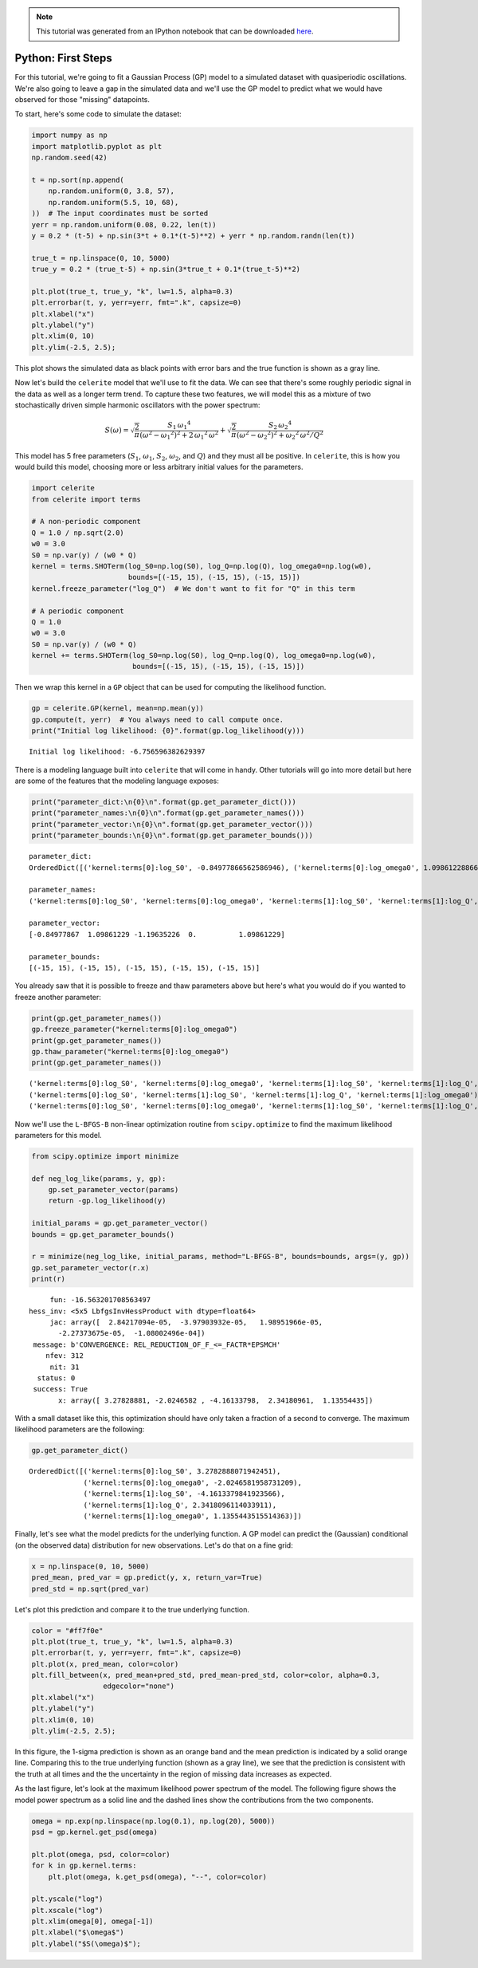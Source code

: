 
.. module:: celerite

.. note:: This tutorial was generated from an IPython notebook that can be
          downloaded `here <../../_static/notebooks/first.ipynb>`_.

.. _first:


Python: First Steps
===================

For this tutorial, we're going to fit a Gaussian Process (GP) model to a
simulated dataset with quasiperiodic oscillations. We're also going to
leave a gap in the simulated data and we'll use the GP model to predict
what we would have observed for those "missing" datapoints.

To start, here's some code to simulate the dataset:

.. code:: python

    import numpy as np
    import matplotlib.pyplot as plt
    np.random.seed(42)
    
    t = np.sort(np.append(
        np.random.uniform(0, 3.8, 57),
        np.random.uniform(5.5, 10, 68),
    ))  # The input coordinates must be sorted
    yerr = np.random.uniform(0.08, 0.22, len(t))
    y = 0.2 * (t-5) + np.sin(3*t + 0.1*(t-5)**2) + yerr * np.random.randn(len(t))
    
    true_t = np.linspace(0, 10, 5000)
    true_y = 0.2 * (true_t-5) + np.sin(3*true_t + 0.1*(true_t-5)**2)
    
    plt.plot(true_t, true_y, "k", lw=1.5, alpha=0.3)
    plt.errorbar(t, y, yerr=yerr, fmt=".k", capsize=0)
    plt.xlabel("x")
    plt.ylabel("y")
    plt.xlim(0, 10)
    plt.ylim(-2.5, 2.5);



.. image:: first_files/first_2_0.png


This plot shows the simulated data as black points with error bars and
the true function is shown as a gray line.

Now let's build the ``celerite`` model that we'll use to fit the data.
We can see that there's some roughly periodic signal in the data as well
as a longer term trend. To capture these two features, we will model
this as a mixture of two stochastically driven simple harmonic
oscillators with the power spectrum:

.. math::


   S(\omega) = \sqrt{\frac{2}{\pi}}\frac{S_1\,{\omega_1}^4}{(\omega^2 - {\omega_1}^2)^2 + 2\,{\omega_1}^2\,\omega^2}
   + \sqrt{\frac{2}{\pi}}\frac{S_2\,{\omega_2}^4}{(\omega^2 - {\omega_2}^2)^2 + {\omega_2}^2\,\omega^2/Q^2}

This model has 5 free parameters (:math:`S_1`, :math:`\omega_1`,
:math:`S_2`, :math:`\omega_2`, and :math:`Q`) and they must all be
positive. In ``celerite``, this is how you would build this model,
choosing more or less arbitrary initial values for the parameters.

.. code:: python

    import celerite
    from celerite import terms
    
    # A non-periodic component
    Q = 1.0 / np.sqrt(2.0)
    w0 = 3.0
    S0 = np.var(y) / (w0 * Q)
    kernel = terms.SHOTerm(log_S0=np.log(S0), log_Q=np.log(Q), log_omega0=np.log(w0),
                           bounds=[(-15, 15), (-15, 15), (-15, 15)])
    kernel.freeze_parameter("log_Q")  # We don't want to fit for "Q" in this term
    
    # A periodic component
    Q = 1.0
    w0 = 3.0
    S0 = np.var(y) / (w0 * Q)
    kernel += terms.SHOTerm(log_S0=np.log(S0), log_Q=np.log(Q), log_omega0=np.log(w0),
                            bounds=[(-15, 15), (-15, 15), (-15, 15)])

Then we wrap this kernel in a ``GP`` object that can be used for
computing the likelihood function.

.. code:: python

    gp = celerite.GP(kernel, mean=np.mean(y))
    gp.compute(t, yerr)  # You always need to call compute once.
    print("Initial log likelihood: {0}".format(gp.log_likelihood(y)))


.. parsed-literal::

    Initial log likelihood: -6.756596382629397


There is a modeling language built into ``celerite`` that will come in
handy. Other tutorials will go into more detail but here are some of the
features that the modeling language exposes:

.. code:: python

    print("parameter_dict:\n{0}\n".format(gp.get_parameter_dict()))
    print("parameter_names:\n{0}\n".format(gp.get_parameter_names()))
    print("parameter_vector:\n{0}\n".format(gp.get_parameter_vector()))
    print("parameter_bounds:\n{0}\n".format(gp.get_parameter_bounds()))


.. parsed-literal::

    parameter_dict:
    OrderedDict([('kernel:terms[0]:log_S0', -0.84977866562586946), ('kernel:terms[0]:log_omega0', 1.0986122886681098), ('kernel:terms[1]:log_S0', -1.1963522559058422), ('kernel:terms[1]:log_Q', 0.0), ('kernel:terms[1]:log_omega0', 1.0986122886681098)])
    
    parameter_names:
    ('kernel:terms[0]:log_S0', 'kernel:terms[0]:log_omega0', 'kernel:terms[1]:log_S0', 'kernel:terms[1]:log_Q', 'kernel:terms[1]:log_omega0')
    
    parameter_vector:
    [-0.84977867  1.09861229 -1.19635226  0.          1.09861229]
    
    parameter_bounds:
    [(-15, 15), (-15, 15), (-15, 15), (-15, 15), (-15, 15)]
    


You already saw that it is possible to freeze and thaw parameters above
but here's what you would do if you wanted to freeze another parameter:

.. code:: python

    print(gp.get_parameter_names())
    gp.freeze_parameter("kernel:terms[0]:log_omega0")
    print(gp.get_parameter_names())
    gp.thaw_parameter("kernel:terms[0]:log_omega0")
    print(gp.get_parameter_names())


.. parsed-literal::

    ('kernel:terms[0]:log_S0', 'kernel:terms[0]:log_omega0', 'kernel:terms[1]:log_S0', 'kernel:terms[1]:log_Q', 'kernel:terms[1]:log_omega0')
    ('kernel:terms[0]:log_S0', 'kernel:terms[1]:log_S0', 'kernel:terms[1]:log_Q', 'kernel:terms[1]:log_omega0')
    ('kernel:terms[0]:log_S0', 'kernel:terms[0]:log_omega0', 'kernel:terms[1]:log_S0', 'kernel:terms[1]:log_Q', 'kernel:terms[1]:log_omega0')


Now we'll use the ``L-BFGS-B`` non-linear optimization routine from
``scipy.optimize`` to find the maximum likelihood parameters for this
model.

.. code:: python

    from scipy.optimize import minimize
    
    def neg_log_like(params, y, gp):
        gp.set_parameter_vector(params)
        return -gp.log_likelihood(y)
    
    initial_params = gp.get_parameter_vector()
    bounds = gp.get_parameter_bounds()
    
    r = minimize(neg_log_like, initial_params, method="L-BFGS-B", bounds=bounds, args=(y, gp))
    gp.set_parameter_vector(r.x)
    print(r)


.. parsed-literal::

          fun: -16.563201708563497
     hess_inv: <5x5 LbfgsInvHessProduct with dtype=float64>
          jac: array([  2.84217094e-05,  -3.97903932e-05,   1.98951966e-05,
            -2.27373675e-05,  -1.08002496e-04])
      message: b'CONVERGENCE: REL_REDUCTION_OF_F_<=_FACTR*EPSMCH'
         nfev: 312
          nit: 31
       status: 0
      success: True
            x: array([ 3.27828881, -2.0246582 , -4.16133798,  2.34180961,  1.13554435])


With a small dataset like this, this optimization should have only taken
a fraction of a second to converge. The maximum likelihood parameters
are the following:

.. code:: python

    gp.get_parameter_dict()




.. parsed-literal::

    OrderedDict([('kernel:terms[0]:log_S0', 3.2782888071942451),
                 ('kernel:terms[0]:log_omega0', -2.0246581958731209),
                 ('kernel:terms[1]:log_S0', -4.1613379841923566),
                 ('kernel:terms[1]:log_Q', 2.3418096114033911),
                 ('kernel:terms[1]:log_omega0', 1.1355443515514363)])



Finally, let's see what the model predicts for the underlying function.
A GP model can predict the (Gaussian) conditional (on the observed data)
distribution for new observations. Let's do that on a fine grid:

.. code:: python

    x = np.linspace(0, 10, 5000)
    pred_mean, pred_var = gp.predict(y, x, return_var=True)
    pred_std = np.sqrt(pred_var)

Let's plot this prediction and compare it to the true underlying
function.

.. code:: python

    color = "#ff7f0e"
    plt.plot(true_t, true_y, "k", lw=1.5, alpha=0.3)
    plt.errorbar(t, y, yerr=yerr, fmt=".k", capsize=0)
    plt.plot(x, pred_mean, color=color)
    plt.fill_between(x, pred_mean+pred_std, pred_mean-pred_std, color=color, alpha=0.3,
                     edgecolor="none")
    plt.xlabel("x")
    plt.ylabel("y")
    plt.xlim(0, 10)
    plt.ylim(-2.5, 2.5);



.. image:: first_files/first_18_0.png


In this figure, the 1-sigma prediction is shown as an orange band and
the mean prediction is indicated by a solid orange line. Comparing this
to the true underlying function (shown as a gray line), we see that the
prediction is consistent with the truth at all times and the the
uncertainty in the region of missing data increases as expected.

As the last figure, let's look at the maximum likelihood power spectrum
of the model. The following figure shows the model power spectrum as a
solid line and the dashed lines show the contributions from the two
components.

.. code:: python

    omega = np.exp(np.linspace(np.log(0.1), np.log(20), 5000))
    psd = gp.kernel.get_psd(omega)
    
    plt.plot(omega, psd, color=color)
    for k in gp.kernel.terms:
        plt.plot(omega, k.get_psd(omega), "--", color=color)
    
    plt.yscale("log")
    plt.xscale("log")
    plt.xlim(omega[0], omega[-1])
    plt.xlabel("$\omega$")
    plt.ylabel("$S(\omega)$");



.. image:: first_files/first_20_0.png



